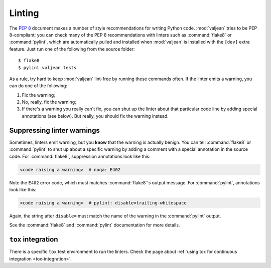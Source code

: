 .. _linting:

Linting
=======

.. highlight:: bash

The :pep:`8` document makes a number of style recommendations for writing
Python code. :mod:`valjean` tries to be PEP 8-compliant; you can check many
of the PEP 8 recommendations with linters such as :command:`flake8` or
:command:`pylint`, which are automatically pulled and installed when
:mod:`valjean` is installed with the ``[dev]`` extra feature. Just run one of
the following from the source folder::

    $ flake8
    $ pylint valjean tests

As a rule, try hard to keep :mod:`valjean` lint-free by running these commands
often. If the linter emits a warning, you can do one of the following:

1. Fix the warning;
2. No, really, fix the warning;
3. If there's a warning you really can't fix, you can shut up the linter about
   that particular code line by adding special annotations (see below). But
   really, you should fix the warning instead.

Suppressing linter warnings
---------------------------

Sometimes, linters emit warning, but you **know** that the warning is actually
benign. You can tell :command:`flake8` or :command:`pylint` to shut up about a
specific warning by adding a comment with a special annotation in the source
code. For :command:`flake8`, suppression annotations look like this:

.. code-block:: python

   <code raising a warning>  # noqa: E402

Note the ``E402`` error code, which must matches :command:`flake8`'s output
message. For :command:`pylint`, annotations look like this:

.. code-block:: python

   <code raising a warning>  # pylint: disable=trailing-whitespace

Again, the string after ``disable=`` must match the name of the warning in the
:command:`pylint` output.

See the :command:`flake8` and :command:`pylint` documentation for more details.


``tox`` integration
-------------------

There is a specific ``tox`` test environment to run the linters. Check the
page about :ref:`using tox for continuous integration <tox-integration>`.
